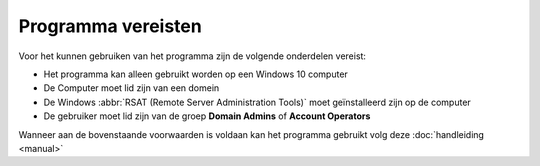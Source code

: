 Programma vereisten
===================

Voor het kunnen gebruiken van het programma zijn de volgende onderdelen vereist:

* Het programma kan alleen gebruikt worden op een Windows 10 computer
* De Computer moet lid zijn van een domein
* De Windows :abbr:`RSAT (Remote Server Administration Tools)` moet geïnstalleerd zijn op de computer
* De gebruiker moet lid zijn van de groep **Domain Admins** of **Account Operators**

Wanneer aan de bovenstaande voorwaarden is voldaan kan het programma gebruikt
volg deze :doc:`handleiding <manual>`